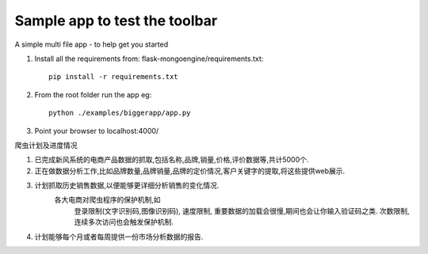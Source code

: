 Sample app to test the toolbar
==============================

A simple multi file app - to help get you started

1. Install all the requirements from: flask-mongoengine/requirements.txt::

    pip install -r requirements.txt

2. From the root folder run the app eg::

	python ./examples/biggerapp/app.py

3. Point your browser to localhost:4000/



爬虫计划及进度情况

1. 已完成新风系统的电商产品数据的抓取,包括名称,品牌,销量,价格,评价数据等,共计5000个.
2. 正在做数据分析工作,比如品牌数量,品牌销量,品牌的定价情况,客户关键字的提取,将这些提供web展示.
3. 计划抓取历史销售数据,以便能够更详细分析销售的变化情况.
    各大电商对爬虫程序的保护机制,如
        登录限制(文字识别码,图像识别码),
        速度限制, 重要数据的加载会很慢,期间也会让你输入验证码之类.
        次数限制, 连续多次访问也会触发保护机制.

4. 计划能够每个月或者每周提供一份市场分析数据的报告.